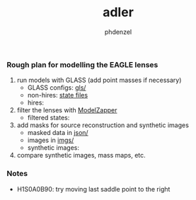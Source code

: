 #+TITLE: adler
#+AUTHOR: phdenzel

*** Rough plan for modelling the EAGLE lenses

1) run models with GLASS (add point masses if necessary)
   - GLASS configs: [[https://github.com/psaha/adler/tree/master/gls][gls/]]
   - non-hires: [[https://mega.nz/#F!pDQmHSiT!CGRwgA9-13vGNEjYQkDuxg][state files]]
   - hires:

2) filter the lenses with [[https://github.com/phdenzel/model-zapper/releases][ModelZapper]]
   - filtered states:

3) add masks for source reconstruction and synthetic images
   - masked data in [[https://github.com/psaha/adler/tree/master/json][json/]]
   - images in [[https://github.com/psaha/adler/tree/master/imgs][imgs/]]
   - synthetic images:

4) compare synthetic images, mass maps, etc.


*** Notes

- H1S0A0B90: try moving last saddle point to the right
